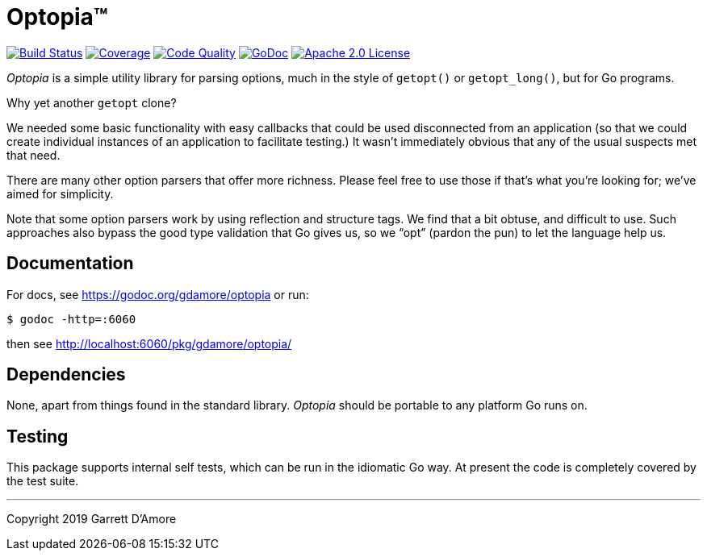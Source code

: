 = Optopia&trade;

image:https://img.shields.io/github/workflow/status/gdamore/optopia/build?logoColor=grey&logo=github&label=[Build Status,link="https://github.com/gdamore/optopia/actions"]
image:https://img.shields.io/codecov/c/github/gdamore/optopia?logoColor=grey&logo=codecov&label=[Coverage,link="https://codecov.io/gh/gdamore/optopia"]
image:https://img.shields.io/codacy/grade/ae82e1343985431aac6b6ad182021c6b?logoColor=grey&logo=codacy&label=[Code Quality,link="https://app.codacy.com/manual/gdamore/optopia/dashboard"]
image:https://img.shields.io/badge/godoc-docs-blue.svg?label=&logo=go[GoDoc,link="https://godoc.org/gdamore/optopia"]
image:https://img.shields.io/github/license/gdamore/optopia.svg?logoColor=silver&logo=Open Source Initiative&label=&color=blue[Apache 2.0 License,link="https://github.com/gdamore/optopia/blob/master/LICENSE"]

_Optopia_ is a simple utility library for parsing options, much in the
style of `getopt()` or `getopt_long()`, but for Go programs.

Why yet another `getopt` clone?

We needed some basic functionality with easy callbacks that could be used
disconnected from an application (so that we could create individual instances
of an application to facilitate testing.)
It wasn't immediately obvious that any of the usual suspects met that need.

There are many other option parsers that offer more richness.
Please feel free to use those if that's what you're looking for;
we've aimed for simplicity.

Note that some option parsers work by using reflection and structure tags.
We find that a bit obtuse, and difficult to use.
Such approaches also bypass the good type validation that Go gives us,
so we "`opt`" (pardon the pun) to let the language help us.


== Documentation

For docs, see https://godoc.org/gdamore/optopia or run:

    $ godoc -http=:6060

then see http://localhost:6060/pkg/gdamore/optopia/

== Dependencies

None, apart from things found in the standard library.
_Optopia_ should be portable to any platform Go runs on.

== Testing

This package supports internal self tests, which can be run in
the idiomatic Go way.
At present the code is completely covered by the test suite.

'''
Copyright 2019 Garrett D'Amore
